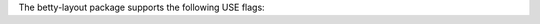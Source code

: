 .. fragment: list of USE flags
   expected by the component overview and/or ./configuration.rst

.. .....................................................................
   Check that the name of the package is correct
   .....................................................................

The betty-layout package supports the following USE flags:

.. .....................................................................
   list the most important USE flags with a description of their effect and usage.
   Use "object" directives like the example:

   .. object:: TEST

      Description.

   At a later stage, this content will be extracted from the ebuild and stored in ./gen-useflags.rst
   .....................................................................


